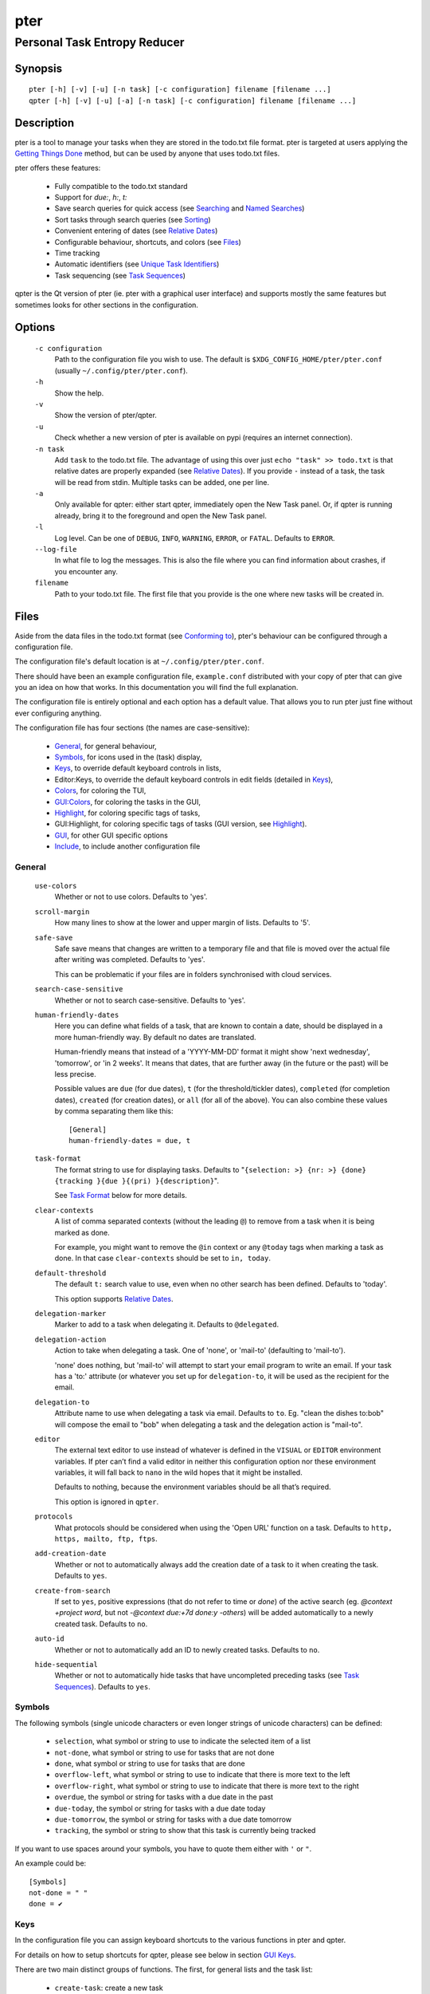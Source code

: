 ====
pter
====
-----------------------------
Personal Task Entropy Reducer
-----------------------------

Synopsis
========

::

  pter [-h] [-v] [-u] [-n task] [-c configuration] filename [filename ...]
  qpter [-h] [-v] [-u] [-a] [-n task] [-c configuration] filename [filename ...]


Description
===========

pter is a tool to manage your tasks when they are stored in the todo.txt
file format. pter is targeted at users applying the `Getting Things Done`_
method, but can be used by anyone that uses todo.txt files.

pter offers these features:

 - Fully compatible to the todo.txt standard
 - Support for `due:`, `h:`, `t:`
 - Save search queries for quick access (see `Searching`_ and `Named Searches`_)
 - Sort tasks through search queries (see `Sorting`_)
 - Convenient entering of dates (see `Relative Dates`_)
 - Configurable behaviour, shortcuts, and colors (see `Files`_)
 - Time tracking
 - Automatic identifiers (see `Unique Task Identifiers`_)
 - Task sequencing (see `Task Sequences`_)

qpter is the Qt version of pter (ie. pter with a graphical user interface)
and supports mostly the same features but sometimes looks for other
sections in the configuration.


Options
=======

  ``-c configuration``
    Path to the configuration file you wish to use. The default is
    ``$XDG_CONFIG_HOME/pter/pter.conf`` (usually
    ``~/.config/pter/pter.conf``).

  ``-h``
    Show the help.

  ``-v``
    Show the version of pter/qpter.

  ``-u``
    Check whether a new version of pter is available on pypi (requires an
    internet connection).

  ``-n task``
    Add ``task`` to the todo.txt file. The advantage of using this over
    just ``echo "task" >> todo.txt`` is that relative dates are properly
    expanded (see `Relative Dates`_).
    If you provide ``-`` instead of a task, the task will be read from
    stdin. Multiple tasks can be added, one per line.

  ``-a``
    Only available for qpter: either start qpter, immediately open the New
    Task panel. Or, if qpter is running already, bring it to the foreground
    and open the New Task panel.

  ``-l``
    Log level. Can be one of ``DEBUG``, ``INFO``, ``WARNING``, ``ERROR``,
    or ``FATAL``. Defaults to ``ERROR``.

  ``--log-file``
    In what file to log the messages. This is also the file where you can
    find information about crashes, if you encounter any.

  ``filename``
    Path to your todo.txt file. The first file that you provide is the one
    where new tasks will be created in.


Files
=====

Aside from the data files in the todo.txt format (see `Conforming to`_),
pter's behaviour can be configured through a configuration file.

The configuration file's default location is at ``~/.config/pter/pter.conf``.

There should have been an example configuration file, ``example.conf`` distributed with your copy of pter that can give you an idea on how that works. In this documentation you will find the full explanation.

The configuration file is entirely optional and each option has a default
value. That allows you to run pter just fine without ever configuring
anything.

The configuration file has four sections (the names are case-sensitive):

 - `General`_, for general behaviour,
 - `Symbols`_, for icons used in the (task) display,
 - `Keys`_, to override default keyboard controls in lists,
 - Editor:Keys, to override the default keyboard controls in edit fields (detailed in `Keys`_),
 - `Colors`_, for coloring the TUI,
 - `GUI:Colors`_, for coloring the tasks in the GUI,
 - `Highlight`_, for coloring specific tags of tasks,
 - GUI:Highlight, for coloring specific tags of tasks (GUI version, see `Highlight`_).
 - `GUI`_, for other GUI specific options
 - `Include`_, to include another configuration file

General
-------

  ``use-colors``
    Whether or not to use colors. Defaults to 'yes'.

  ``scroll-margin``
    How many lines to show at the lower and upper margin of lists. Defaults
    to '5'.

  ``safe-save``
    Safe save means that changes are written to a temporary file and that
    file is moved over the actual file after writing was completed.
    Defaults to 'yes'.

    This can be problematic if your files are in folders synchronised with
    cloud services.

  ``search-case-sensitive``
    Whether or not to search case-sensitive. Defaults to 'yes'.

  ``human-friendly-dates``
    Here you can define what fields of a task, that are known to contain a
    date, should be displayed in a more human-friendly way. By default no
    dates are translated.

    Human-friendly means that instead of a 'YYYY-MM-DD' format it might
    show 'next wednesday', 'tomorrow', or 'in 2 weeks'. It means that
    dates, that are further away (in the future or the past) will be less
    precise.

    Possible values are ``due`` (for due dates), ``t`` (for the
    threshold/tickler dates), ``completed`` (for completion dates),
    ``created`` (for creation dates), or ``all`` (for all of the above).
    You can also combine these values by comma separating them like this::

      [General]
      human-friendly-dates = due, t

  ``task-format``
    The format string to use for displaying tasks. Defaults to "``{selection: >} {nr: >} {done} {tracking }{due }{(pri) }{description}``".

    See `Task Format`_ below for more details.

  ``clear-contexts``
    A list of comma separated contexts (without the leading ``@``) to remove from a task
    when it is being marked as done.

    For example, you might want to remove the ``@in`` context or any
    ``@today`` tags when marking a task as done. In that case
    ``clear-contexts`` should be set to ``in, today``.

  ``default-threshold``
    The default ``t:`` search value to use, even when no other search has
    been defined. Defaults to 'today'.

    This option supports `Relative Dates`_.

  ``delegation-marker``
    Marker to add to a task when delegating it. Defaults to ``@delegated``.

  ``delegation-action``
    Action to take when delegating a task.
    One of 'none', or 'mail-to' (defaulting to 'mail-to').

    'none' does nothing, but 'mail-to' will attempt to start your email
    program to write an email. If your task has a 'to:' attribute (or
    whatever you set up for ``delegation-to``, it will be used as the
    recipient for the email.

  ``delegation-to``
    Attribute name to use when delegating a task via email. Defaults to
    ``to``. Eg. "clean the dishes to:bob" will compose the email to "bob"
    when delegating a task and the delegation action is "mail-to".

  ``editor``
    The external text editor to use instead of whatever is defined in the
    ``VISUAL`` or ``EDITOR`` environment variables.
    If pter can’t find a valid editor in neither this configuration option
    nor these environment variables, it will fall back to ``nano`` in the
    wild hopes that it might be installed.

    Defaults to nothing, because the environment variables should be all
    that’s required.

    This option is ignored in ``qpter``.

  ``protocols``
    What protocols should be considered when using the 'Open URL' function
    on a task. Defaults to ``http, https, mailto, ftp, ftps``.

  ``add-creation-date``
    Whether or not to automatically always add the creation date of a task
    to it when creating the task. Defaults to ``yes``.

  ``create-from-search``
    If set to ``yes``, positive expressions (that do not refer to time or
    `done`) of the active search (eg. `@context +project word`, but not
    `-@context due:+7d done:y -others`) will be added automatically to a
    newly created task. Defaults to ``no``.

  ``auto-id``
    Whether or not to automatically add an ID to newly created tasks.
    Defaults to ``no``.

  ``hide-sequential``
    Whether or not to automatically hide tasks that have uncompleted
    preceding tasks (see `Task Sequences`_). Defaults to ``yes``.


Symbols
-------

The following symbols (single unicode characters or even longer strings of
unicode characters) can be defined:

 - ``selection``, what symbol or string to use to indicate the selected item of a list
 - ``not-done``, what symbol or string to use for tasks that are not done
 - ``done``, what symbol or string to use for tasks that are done
 - ``overflow-left``, what symbol or string to use to indicate that there is more text to the left
 - ``overflow-right``, what symbol or string to use to indicate that there is more text to the right
 - ``overdue``, the symbol or string for tasks with a due date in the past
 - ``due-today``, the symbol or string for tasks with a due date today
 - ``due-tomorrow``, the symbol or string for tasks with a due date tomorrow
 - ``tracking``, the symbol or string to show that this task is currently being tracked

If you want to use spaces around your symbols, you have to quote them either
with ``'`` or ``"``.

An example could be::

    [Symbols]
    not-done = " "
    done = ✔


Keys
----

In the configuration file you can assign keyboard shortcuts to the various
functions in pter and qpter.

For details on how to setup shortcuts for qpter, please see below in
section `GUI Keys`_.

There are two main distinct groups of functions. The first, for general
lists and the task list:

 - ``create-task``: create a new task
 - ``edit-task``: edit the selected task
 - ``edit-external``: edit the selected task in an external text editor
 - ``first-item``: jump to the first item in a list
 - ``page-down``: scroll down by one page
 - ``page-up``: scroll up by one page
 - ``jump-to``: enter a number to jump to that item in the list
 - ``last-item``: jump to the last item in a list
 - ``load-search``: show the saved searches to load one
 - ``next-item``: select the next item in a list
 - ``nop``: nothing (in case you want to unbind keys)
 - ``open-url``: open a URL of the selected task
 - ``prev-item``: select the previous item in a list
 - ``quit``: quit the program
 - ``refresh-screen``: rebuild the GUI
 - ``reload-tasks``: enforce reloading of all tasks from all sources
 - ``save-search``: save the current search
 - ``search``: enter a new search query
 - ``search-context``: select a context from the selected task and search for it
 - ``search-project``: select a project from the selected task and search for it
 - ``show-help``: show the full screen help (only key bindings so far)
 - ``open-manual``: open this manual in a browser
 - ``toggle-done``: toggle the "done" state of a task
 - ``toggle-hidden``: toggle the "hidden" state of a task
 - ``toggle-tracking``: start or stop time tracking for the selected task
 - ``delegate``: delegate a task

And the second list of functions for edit fields:

 - ``cancel``, cancel editing, leave the editor (reverts any changes)
 - ``del-left``, delete the character left of the cursor
 - ``del-right``, delete the character right of the cursor
 - ``del-to-bol``, delete all characters from the cursor to the beginning of the line
 - ``go-bol``, move the cursor to the beginning of the line
 - ``go-eol``, move the cursor to the end of the line
 - ``go-left``, move the cursor one character to the left
 - ``go-right``, move the cursor one charackter to the right
 - ``submit-input``, accept the changes, leave the editor (applies the changes)
 - ``select-file``, when creating a new task, this allows you to select
   what todo.txt file to save the task in

Keyboard shortcuts are given by their character, for example ``d``.
To indicate the shift key, use the upper-case of that letter (``D`` in this
example).

To express that the control key should be held down for this shortcut,
prefix the letter with ``^``, like ``^d`` (for control key and the letter
"d").

Additionally there are some special keys understood by pter:

 - ``<backspace>``
 - ``<del>``
 - ``<left>`` left cursor key
 - ``<right>`` right cursor key
 - ``<up>`` cursor key up
 - ``<down>`` cursor key down
 - ``<pgup>`` page up
 - ``<pgdn>`` page down
 - ``<home>``
 - ``<end>``
 - ``<escape>``
 - ``<return>``
 - ``<tab>``
 - ``<f1>`` through ``<f12>``

An example could look like this::

  [Keys]
  ^k = quit
  <F3> = search
  C = create-task


GUI Keys
~~~~~~~~

To assign shortcuts to functions in the Qt GUI, you will have to use the Qt
style key names, see https://doc.qt.io/qt-5/qkeysequence.html#details .

The assignment is done in the group ``GUI:Keys``, like this::

  [GUI:Keys]
  new = Ctrl+N
  toggle-done = Ctrl+D

Available function names are:

 - ``quit``, quit qpter
 - ``open-manual``, open this manual
 - ``open-file``, open an additional todo.txt,
 - ``new``, open the editor to create a new task,
 - ``new-related``, open the editor to create a new task that is
   automatically related (has a ``ref:`` attribute) to the
   currently selected task. If the currently selected task does not have an
   ``id:`` yet, it will be given one automatically
 - ``new-subsequent``, open the editor to create a new task that is
   following the currently selected task (has an ``after:`` attribute).
   If the currently selected task does not have an ``id:`` yet, it will
   be given one automatically.
 - ``edit``, opens the editor for the selected task,
 - ``toggle-done``, toggles the completion of a task,
 - ``toggle-tracking``, toggle the 'tracking' attribute of the selected task,
 - ``toggle-hidden``, toggle the 'hidden' attribute of the selected task,
 - ``search``, opens and focuses the search field,
 - ``named-searches``, opens and focuses the list of named searches,
 - ``focus-tasks``, focuses the task list,
 - ``delegate``, delegate the selected task,
 - ``toggle-dark-mode``, toggle between dark and light mode (requires
   qdarkstyle to be installed)


Colors
------

Colors are defined in pairs, separated by comma: foreground and background
color. Some color's names come with a ``sel-`` prefix so you can define the
color when it is a selected list item.

You may decide to only define one value, which will then be used as the text
color. The background color will then be taken from ``normal`` or ``sel-normal``
respectively.

If you do not define the ``sel-`` version of a color, pter will use the
normal version and put the ``sel-normal`` background to it.

If you specify a special background for the normal version, but none for the
selected version, the special background of the normal version will be used
for the selected version, too!

 - ``normal``, any normal text and borders
 - ``sel-normal``, selected items in a list
 - ``error``, error messages
 - ``sel-overflow``, ``overflow``, color for the scrolling indicators when editing tasks (and when selected)
 - ``sel-overdue``, ``overdue``, color for a task when it’s due date is in the past (and when selected)
 - ``sel-due-today``, ``due-today``, color for a task that’s due today (and when selected)
 - ``sel-due-tomorrow``, ``due-tomorrow``, color for a task that’s due tomorrow (and when selected)
 - ``inactive``, color for indication of inactive texts
 - ``help``, help text at the bottom of the screen
 - ``help-key``, color highlighting for the keys in the help
 - ``pri-a``, ``sel-pri-a``, color for priority A (and when selected)
 - ``pri-b``, ``sel-pri-b``, color for priority B (and when selected)
 - ``pri-c``, ``sel-pri-c``, color for priority C (and when selected)
 - ``context``, ``sel-context``, color for contexts (and when selected)
 - ``project``, ``sel-project``, color for projects (and when selected)
 - ``tracking``, ``sel-tracking``, color for tasks that are being tracked right now (and when selected)

If you prefer a red background with green text and a blue context, you could define your
colors like this::

  [Colors]
  normal = 2, 1
  sel-normal = 1, 2
  context = 4


GUI:Colors
----------

The GUI has a somewhat different coloring scheme. The available colors are:

 - ``normal``, any regular text in the description of a task,
 - ``done``, color for tasks that are done,
 - ``overdue``, text color for overdue tasks,
 - ``due-today``, color for tasks that are due today,
 - ``due-tomorrow``, color for tasks that are due tomorrow,
 - ``project``, color for projects,
 - ``context``, color for contexts,
 - ``tracking``, color for tasks that are currently being tracked,
 - ``pri-a``, color for the priority A,
 - ``pri-b``, color for the priority b,
 - ``pri-c``, color for the priority C,
 - ``url``, color for clickable URLs (see ``protocols`` in `General`_)


Highlight
---------

Highlights work exactly like colors, but the color name is whatever tag you
want to have colored.

If you wanted to highlight the ``due:`` tag of a task, you could define
this::

  [Highlight]
  due = 8, 0

For the GUI, use ``GUI:Highlight``. The colors can be specific as hex
values (3, or 6-digits) or named::

  [GUI:Highlight]
  due = red
  t = #4ee
  to = #03fe4b


Task Format
-----------

The task formatting is a mechanism that allows you to configure how tasks are
being displayed in pter. It uses placeholders for elements of a task that you can
order and align using a mini language similar to `Python’s format
specification
mini-language <https://docs.python.org/library/string.html#formatspec>`_, but
much less complete.

qpter uses only part of the definition, see below in the list of field
names, if you only care for qpter.

If you want to show the task’s age and description, this is your
task format::

    task-format = {age} {description}

The space between the two fields is printed! If you don’t want a space
between, this is your format::

    task-format = {age}{description}

You might want to left align the age, to make sure all task descriptions start
below each other::

    task-format = {age: <}{description}

Now the age field will be left aligned and the right side is filled with
spaces. You prefer to fill it with dots?::

    task-format = {age:.<}{description}

Right align works the same way, just with ``>``. There is currently no
centering.

Suppose you want to surround the age with brackets, then you would want to use
this::

    task-format = {[age]:.<}{description}

Even if no age is available, you will always see the ``[...]`` (the amount of
periods depends on the age of the oldest visible task; in this example some
task is at least 100 days old).

If you don’t want to show a field, if it does not exist, for example the
completion date when a task is not completed, then you must not align it::

    task-format = {[age]:.<}{completed}{description}

You can still add extra characters left or right to the field. They will not
be shown if the field is missing::

    task-format = {[age}:.<}{ completed 😃 }{description}

Now there will be an emoji next to the completion date, or none if the task has
no completion date.

All that being said, qpter uses the same ``task-format`` configuration
option to show tasks, but will disregard some fields (see below) and only
use the field names, but not alignment or decorations.


Field Names
~~~~~~~~~~~

The following fields exist:

 - ``description``, the full description text of the task
 - ``created``, the creation date (might be missing)
 - ``age``, the age of the task in days (might be missing)
 - ``completed``, the completion date (might be missing, even if the task is completed)
 - ``done``, the symbol for a completed or not completed task (see below)
 - ``pri``, the character for the priority (might not be defined)
 - ``due``, the symbol for the due status (overdue, due today, due tomorrow; might not be defined)
 - ``duedays``, in how many days a task is due (negative number when overdue tasks)
 - ``selection``, the symbol that’s shown when this task is selected in the list (disregarded in qpter)
 - ``nr``, the number of the task in the list (disregarded in qpter)
 - ``tracking``, the symbol to indicate that you started time tracking of this task (might not be there)

``description`` is potentially consuming the whole line, so you might want to
put it last in your ``task-format``.


GUI
----

The GUI specific options are defined in the ``[GUI]`` section:

  ``font``
    The name of the font to use for the task list.

  ``font-size``
    The font size to use for the task list. You can specify the size either
    in pixel (eg. ``12px``) or point size (eg. ``14pt``). Unlike pixel
    sizes, point sizes may be a non-integer number, eg. ``16.8pt``. 

  ``single-instance``
    Whether or not qpter may only be started once.

  ``clickable``
    If enabled, this allows you to click on URLs (see option ``protocols``
    in `General`_) to open them in a webbrowser, and to click on contexts
    and projects to add them to the current search. Disabling this option
    may improve performance. The default is ``yes``, ie. URLs, contexts,
    and projects are clickable.

  ``daily-reload``
    The time (in format HH:MM) when qpter will automatically reload upon
    passing midnight. Defaults to 00:00.


Include
-------

You can specify a second configuration file to include after the primary
configuration file been loaded. This secondary configuration supports all
options as the primary but any option in the secondary configuration will
override existing options of the primary configuration option.

Example::

    [Include]
    path = ../extra.conf


Keyboard controls
=================

pter and qpter have different keyboard shortcuts.


pter
-----

These default keyboard controls are available in any list:

 - "↓", "↑" (cursor keys): select the next or previous item in the list
 - "j", "k": select the next or previous item in the list
 - "Home": go to the first item
 - "End": go the last item
 - ":": jump to a list item by number (works even if list numbers are not shown)
 - "1".."9": jump to the list item with this number
 - "Esc", "^C": cancel the selection (this does nothing in the list of tasks)

In the list of tasks, the following controls are also available:

 - "?": Show help
 - "m": open this manual in a browser
 - "e": edit the currently selected task
 - "E": edit the currently selected task in an external text editor
 - "n": create a new task
 - "/": edit the search query
 - "c": search for a context of the currently selected task
 - "p": search for a project of the currently selected task
 - "q": quit the program
 - "l": load a named search
 - "s": save the current search
 - "L": load a named task template
 - "S": Save a task as a named template
 - "u": open a URL listed in the selected task
 - "t": Start/stop time tracking of the selected task
 - ">": Delegate the selected task

In edit fields the following keyboard controls are available:

 - "←", "→" (cursor keys): move the cursor one character to the left or right
 - "Home": move the cursor to the first charater
 - "End": move the cursor to the last character
 - "Backspace", "^H": delete the character to the left of the cursor
 - "Del": delete the character under the cursor
 - "^U": delete from before the cursor to the start of the line
 - "Escape", "^C": cancel editing
 - "Enter", "Return": accept input and submit changes


qpter
------

 - Quit: ``Ctrl+Q``
 - Open the manual: ``F1``
 - Focus the task list: ``F6``
 - Open and focus the named searches: ``F8``
 - Create a new task: ``Ctrl+N``
 - Edit the selected task: ``Ctrl+E``
 - Toggle 'done' state of selected task: ``Ctrl+D``
 - Toggle 'hidden' state of selected task: ``Ctrl+H``
 - Toggle 'tracking' state of selected task: ``Ctrl+T``
 - Delegate the selected task: ``Ctrl+G``


Relative dates
==============

Instead of providing full dates for searches or for ``due:`` or ``t:`` when
editing tasks, you may write things like ``due:+4d``, for example, to specify
a date in 4 days.

A relative date will be expanded into the actual date when editing a task
or when being used in a search.

The suffix ``d`` stands for days, ``w`` for weeks, ``m`` for months, ``y`` for years.
The leading ``+`` is implied when left out and if you don’t specify it, ``d`` is
assumed.

``due`` and ``t`` tags can be as simple as ``due:1`` (short for ``due:+1d``, ie.
tomorrow) or as complicated as ``due:+15y-2m+1w+3d`` (two months before the date
that is in 15 years, 1 week and 3 days).

``due`` and ``t`` also support relative weekdays. If you specify ``due:sun`` it is
understood that you mean the next Sunday. If today is Sunday, this is
equivalent to ``due:1w`` or ``due:+7d``.

Finally there are ``today`` and ``tomorrow`` as shortcuts for the current day and
the day after that, respectively. These terms exist for readability only, as
they are equivalent to ``0d`` (or even just ``0``) and ``+1d`` (or ``1d``, or even
just ``1``), respectively.


Searching
=========

One of the most important parts of pter is the search. You can search for
tasks by means of search queries. These queries can become very long at
which point you can save and restore them (see below in `Named Searches`_).

Unless configured otherwise by you, the search is case-sensitive.

Here's a detailed explanation of search queries.

Some fxample search queries are listed in `Named Searches`_.


Search for phrases
------------------

The easiest way to search is by phrase in tasks.

For example, you could search for ``read`` to find any task containing the word
``read`` or ``bread`` or ``reading``.

To filter out tasks that do *not* contain a certain phrase, you can search with
``not:word`` or, abbreviated, ``-word``.


Search for tasks that are completed
-----------------------------------

By default all tasks are shown, but you can show only tasks that are not
completed by searching for ``done:no``.

To only show tasks that you already marked as completed, you can search for
``done:yes`` instead.


Hidden tasks
------------

Even though not specified by the todotxt standard, some tools provide the
“hide” flag for tasks: ``h:1``. pytodoweb understands this, too, and by default
hides these tasks.

To show hidden tasks, search for ``hidden:yes``. Instead of searching for
``hidden:`` you can also search for ``h:`` (it’s a synonym).


Projects and Contexts
---------------------

To search for a specific project or context, just search using the
corresponding prefix, ie. ``+`` or ``@``.

For example, to search for all tasks for project "FindWaldo", you could search
for ``+FindWaldo``.

If you want to find all tasks that you filed to the context "email", search
for ``@email``.

Similar to the search for phrases, you can filter out contexts or projects by
search for ``not:@context``, ``not:+project``, or use the abbreviation ``-@context``
or ``-+project`` respectively.


Priority
--------

Searching for priority is supported in two different ways: you can either
search for all tasks of a certain priority, eg. ``pri:a`` to find all tasks of
priority ``(A)``.
Or you can search for tasks that are more important or less important than a
certain priority level.

Say you want to see all tasks that are more important than priority ``(C)``, you
could search for ``moreimportant:c``. The keyword for “less important” is
``lessimportant``.

``moreimportant`` and ``lessimportant`` can be abbreviated with ``mi`` and ``li``
respectively.


Due date
--------

Searching for due dates can be done in two ways: either by exact due date or
by defining “before” or “after”.

If you just want to know what tasks are due on 2018-08-03, you can search for
``due:2018-08-03``.

But if you want to see all tasks that have a due date set *after* 2018-08-03,
you search for ``dueafter:2018-08-03``.

Similarly you can search with ``duebefore`` for tasks with a due date before a
certain date.

``dueafter`` and ``duebefore`` can be abbreviated with ``da`` and ``db`` respectively.

If you only want to see tasks that have a due date, you can search for
``due:yes``. ``due:no`` also works if you don’t want to see any due dates.

Searching for due dates supports `Relative Dates`_.


Creation date
-------------

The search for task with a certain creation date is similar to the search
query for due date: ``created:2017-11-01``.

You can also search for tasks created before a date with ``createdbefore`` (can
be abbreviated with ``crb``) and for tasks created after a date with
``createdafter`` (or short ``cra``).

To search for tasks created in the year 2008 you could search for
``createdafter:2007-12-31 createdbefore:2009-01-01`` or short ``cra:2007-12-31
crb:2009-01-01``.

Searching for creation dates supports `Relative Dates`_.


Completion date
---------------

The search for tasks with a certain completion date is pretty much identical
to the search for tasks with a certain creation date (see above), but using
the search phrases ``completed``, ``completedbefore`` (the short version is ``cob``), or
``completedafter`` (short form is ``coa``).

Searching for completion dates supports `Relative Dates`_.


Threshold or Tickler search
---------------------------

pter understand the the non-standard suggestion to use ``t:`` tags to
indicate that a task should not be active prior to the defined date.

If you still want to see all tasks, even those with a threshold in the future,
you can search for ``threshold:`` (or, short, ``t:``). See also the
`General`_ configuration option 'default-threshold'.

You can also pretend it’s a certain date in the future (eg. 2042-02-14) and
see what tasks become available then by searching for ``threshold:2042-02-14``.

``threshold`` can be abbreviated with ``t``. ``tickler`` is also a synonym for
``threshold``.

Searching for ``threshold`` supports `Relative Dates`_.


Task Identifier
---------------

You can search for task IDs with ``id:``. If you search for multiple
task IDs, all of these are searched for, not a task that has all given IDs.

You can also exclude tasks by ID from a search with ``not:id:`` or
``-id:``.


Sequence
--------

You can search for tasks that are supposed to follow directly or indirectly
other tasks by searching for ``after:taskid`` (``taskid`` should be the
``id`` of a task). Any task that is supposed to be completed after that
task, will be found.

If the configuration option ``hide-sequential`` is set to ``yes`` (the
default), tasks are hidden that have uncompleted preceding tasks (see
`General`_).

If you want to see all tasks, disregarding their declared sequence, you can
search for ``after:`` (without anything after the ``:``).


Task References
---------------

Tasks that refer to other tasks by any of the existing means (eg. ``ref:``
or ``after:``) can be found by searching for ``ref:``.

If you search using multiple references (eg. ``ref:4,5`` or ``ref:4
ref:5``) the task IDs are considered a logical ``or``.


Filename
--------

You can search for parts of a filename that a task belongs to with
``file:``. ``not:`` can be used to exclude tasks that belong to a certain
file.

For example: ``file:todo.txt`` or ``-file:archive``.


Sorting
=======

Tasks can be sorted by passing ``sort:`` to the search. The properties of
tasks to sort by are separated by comma. The following properties can be
used for sorting:

  ``due_in``
    The number of days until the task is due, if there is a due
    date given.

  ``completed``
    Whether or not the task has been completed.

  ``priority``
    The priority of the task, if any.

  ``linenr``
    The line of the task in its todo.txt file

  ``file``
    The name of the todo.txt file the task is in.

  ``project``
    The first project (alphabetically sorted) of the task.

  ``context``
    The first context (alphabetically sorted) of the task.

The default sorting order is ``completed,due_in,priority,linenr`` and will
be assumed if no ``sort:`` is provided in the search.


Named Searches
==============

Search queries can become very long and it would be tedious to type them
again each time.

To get around it, you can save search queries and give each one a name. The
default keyboard shortcut to save a search is "s" and to load a search is
"l".

The named queries are stored in your configuration folder in the file
``~/.config/pter/searches.txt``.

Each line in that file is one saved search query in the form ``name = search
query``.

Here are some useful example search queries::

  Due this week = done:no duebefore:mon
  Done today = done:yes completed:0
  Open tasks = done:no


Task Templates
==============

When using todo.txt files for project planning it can be very tedious to type
due dates, time estimates project and context, tickler values, custom tags, 
etc for every task. Another scenario is if a certain type of task comes up on 
a regular basis, e.g. bugfixes.

To get around typing out the task every time, you can edit a file stored in your
configuration folder ``~/.config/pter/templates.txt``. The syntax is identical to
the ``searches.txt`` file. Alternatively an existing task can be saved as a template.

Each line in that file is one saved template in the form ``name = task template``.

The default keyboard shortcut to load a template is "L", to set no template, select
the ``None`` template. To save an existing task the default key is "S". Once a 
template has been selected any new task created will contain the template text when
editing starts.

Here are some useful example search queries::

  Paper revision = @paper +revision due:+7d estimate:
  Bug fix = (A) @programming due:+2d estimate: git:
  Project X = @work +projectx due:2021-04-11 estimate: 


Time Tracking
=============

pter can track the time you spend on a task. By default, type "t" to
start tracking. This will add a ``tracking:`` attribute with the current local
date and time to the task.

When you select that task again and type "t", the ``tracking:`` tag will be
removed and the time spent will be saved in the tag ``spent:`` as hours and
minutes.

If you start and stop tracking multiple times, the time in ``spent:`` will
accumulate accordingly. The smallest amount of time tracked is one minute.

This feature is non-standard for todo.txt but compatible with every other
implementation.


Delegating Tasks
================

The ``delegate`` function (on shortcut ``>`` (pter) or ``Ctrl+G`` (qpter)
by default) can be used to mark a task as delegated and trigger the
delegation action.

When delegating a task the configured marker is being added to the task
(configured by ``delegation-marker`` in the configuration file).

The delegation action is configured by setting the ``delegation-action`` in
the configuration file to ``mail-to``. In that case an attempt is made to
open your email program and start a new email. In case you defined a
``to:`` (configurable by defining ``delegation-to``) in your task
description, that will be used as the recipient for the email.


Unique Task Identifiers
=======================

Tasks can be given an identifier with the ``id:`` attribute. pter can
support you in creating unique IDs by creating a task with ``id:#auto`` or,
shorter, ``id:#``.

If you would like to group your tasks IDs, you can provide a prefix to the
id::

  Clean up the +garage id:clean3

If you now create a task with ``id:clean#`` or ``id:clean#auto``, the next
task will be given ``id:clean4``.

In case you want all your tasks to be created with a unique ID, have a look
at the configuration option ``auto-id`` (in section `General`_).

You can refer to other tasks using the attribute ``ref:`` following the id
of the task that you are referring to. This may also be a comma separated
list of tasks (much like ``after:``, see `Task Sequences`_).


Task Sequences
==============

You can declare that a task is supposed to be done after another task has
been completed by setting the ``after:`` attribute to the preceding task.

By default, ie. with an empty search, any task that is declared to be
``after:`` some other preceding task will not be shown unless the preceding
task has been marked as done.

If you do not like this feature, you can disable it in the
``hide-sequential`` in the configuration file (see `General`_).


Examples
--------

These three tasks may exist::

  Buy potatoes @market id:1
  Make fries @kitchen id:2 after:1
  Eat fries for dinner after:2

This means that ``Make fries`` won’t show in the list of tasks until ``Buy
potatoes`` has been completed. Similarily ``Eat fries for dinner`` will not
show up until ``Make fries`` has been completed.

You can declare multiple ``after:`` attributes, or comma separate multiple
prerequisites to indicate that *all* preceding tasks must be completed
before a task may be shown::

  Buy oil id:1
  Buy potatoes id:2
  Buy plates id:3
  Make fries id:4 after:1,2
  Eat fries after:3 after:4

In this case ``Make fries`` will not show up until both ``Buy oil`` and
``Buy potatoes`` has been completed.

Similarly ``Eat fries`` requires both tasks, ``Make fries`` and ``Buy
plates``, to be completed.


Getting Things Done
===================

With pter you can apply the Getting Things Done method to a single todo.txt
file by using context and project tags, avoiding multiple lists.

For example, you could have a ``@in`` context for the list of all tasks
that are new. Now you can just search for ``@in`` (and save it as a named search) to find all new tasks.

To see all tasks that are on your "Next task" list, a good start is to
search for "``done:no not:@in``" (and save this search query, too).


Extensions to todo.txt
======================

Pter is fully compatible with the standard format, but also supports
the following extra key/value tags:

- ``after:4``, signifies that this entry can only be started once entry with ``id:4`` has been completed.
- ``due:2071-01-01``, defines a due date for this task.
- ``h:1``, hides a task.
- ``id:3``, allows you to assign a unique identifier to entries in the todo.txt, like ``3``. pter will accept when there non-unique IDs, but of course uniquely identifying entries will be tricky.
- ``ref:6``, indicate that this task refers to the task with ``id:6``.  Comma-separated IDs are supported, like ``ref:13,9``.
- ``spent:5h3m``, pter can be used for time tracking and will store the duration that was spent on a task in the ``spent`` attribute.
- ``t:2070-12-24``, the threshold tag can be used to hide before the given date has come.
- ``to:person``, when a task has been delegated (by using a delegation marker like ``@delegated``), ``to`` can be used to indicate to whom the task has been delegated. The option is configurable, see ``delegation-to`` above for details.
- ``tracking:``, a technical tag used for time tracking. It indicates that you started working on the task and wanted to do time tracking. The value is the date and time when you started working. Upon stopping tracking, the spent time will be stored in the ``spent`` tag.


Conforming to
=============

pter works with and uses the todo.txt file format and strictly adheres to the format
as described at http://todotxt.org/. Additional special key/value tags are
described in the previous section.


Bugs
====

Probably plenty. Please report your findings at https://github.com/vonshednob/pter or via email to the authors.


